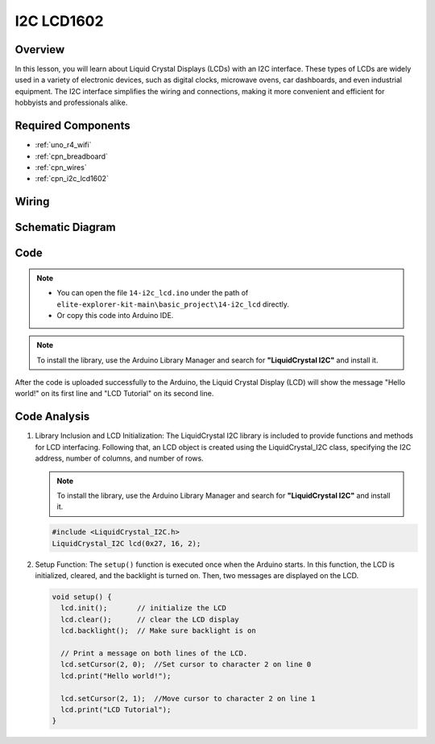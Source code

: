 .. _basic_i2c_lcd1602:

I2C LCD1602
==========================

.. https://docs.sunfounder.com/projects/sensorkit-v2-arduino/en/latest/lesson_1.html

Overview
---------------

In this lesson, you will learn about Liquid Crystal Displays (LCDs) with an I2C interface. These types of LCDs are widely used in a variety of electronic devices, such as digital clocks, microwave ovens, car dashboards, and even industrial equipment. The I2C interface simplifies the wiring and connections, making it more convenient and efficient for hobbyists and professionals alike.

Required Components
-------------------------

* :ref:`uno_r4_wifi`
* :ref:`cpn_breadboard`
* :ref:`cpn_wires`
* :ref:`cpn_i2c_lcd1602`

Wiring
----------------------

.. image:: img/14-i2c_lcd_bb.png
    :align: center
    :width: 100%

Schematic Diagram
-----------------------

.. image:: img/14-i2c_lcd_schematic.png
    :align: center
    :width: 80%

Code
---------------

.. note::

    * You can open the file ``14-i2c_lcd.ino`` under the path of ``elite-explorer-kit-main\basic_project\14-i2c_lcd`` directly.
    * Or copy this code into Arduino IDE.

.. note:: 
    To install the library, use the Arduino Library Manager and search for **"LiquidCrystal I2C"** and install it. 

.. raw:: html

    <iframe src=https://create.arduino.cc/editor/sunfounder01/096326ad-eccf-4d2e-be52-66f4819ca7d8/preview?embed style="height:510px;width:100%;margin:10px 0" frameborder=0></iframe>


After the code is uploaded successfully to the Arduino, the Liquid Crystal Display (LCD) will show the message "Hello world!" on its first line and "LCD Tutorial" on its second line.

Code Analysis
------------------------

1. Library Inclusion and LCD Initialization:
   The LiquidCrystal I2C library is included to provide functions and methods for LCD interfacing. Following that, an LCD object is created using the LiquidCrystal_I2C class, specifying the I2C address, number of columns, and number of rows.

   .. note:: 
      To install the library, use the Arduino Library Manager and search for **"LiquidCrystal I2C"** and install it.  

   .. code-block:: arduino

      #include <LiquidCrystal_I2C.h>
      LiquidCrystal_I2C lcd(0x27, 16, 2);

2. Setup Function:
   The ``setup()`` function is executed once when the Arduino starts. In this function, the LCD is initialized, cleared, and the backlight is turned on. Then, two messages are displayed on the LCD.

   .. code-block:: arduino

      void setup() {
        lcd.init();       // initialize the LCD
        lcd.clear();      // clear the LCD display
        lcd.backlight();  // Make sure backlight is on
      
        // Print a message on both lines of the LCD.
        lcd.setCursor(2, 0);  //Set cursor to character 2 on line 0
        lcd.print("Hello world!");
      
        lcd.setCursor(2, 1);  //Move cursor to character 2 on line 1
        lcd.print("LCD Tutorial");
      }